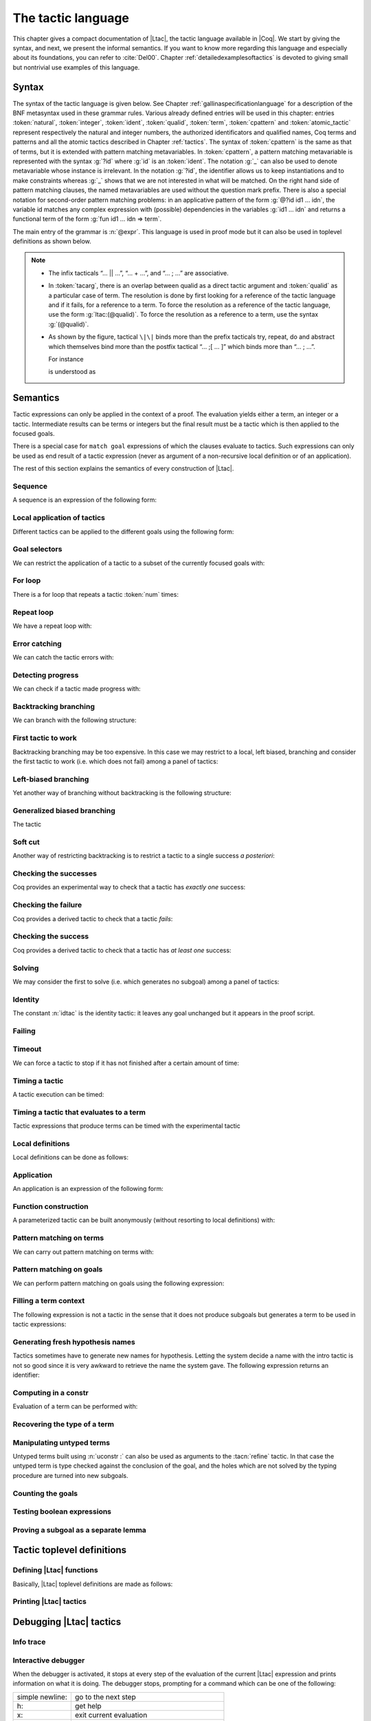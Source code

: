 .. _ltac:

The tactic language
===================

This chapter gives a compact documentation of |Ltac|, the tactic language
available in |Coq|. We start by giving the syntax, and next, we present the
informal semantics. If you want to know more regarding this language and
especially about its foundations, you can refer to :cite:`Del00`. Chapter
:ref:`detailedexamplesoftactics` is devoted to giving small but nontrivial
use examples of this language.

.. _ltac-syntax:

Syntax
------

The syntax of the tactic language is given below. See Chapter
:ref:`gallinaspecificationlanguage` for a description of the BNF metasyntax used
in these grammar rules. Various already defined entries will be used in this
chapter: entries :token:`natural`, :token:`integer`, :token:`ident`,
:token:`qualid`, :token:`term`, :token:`cpattern` and :token:`atomic_tactic`
represent respectively the natural and integer numbers, the authorized
identificators and qualified names, Coq terms and patterns and all the atomic
tactics described in Chapter :ref:`tactics`. The syntax of :token:`cpattern` is
the same as that of terms, but it is extended with pattern matching
metavariables. In :token:`cpattern`, a pattern matching metavariable is
represented with the syntax :g:`?id` where :g:`id` is an :token:`ident`. The
notation :g:`_` can also be used to denote metavariable whose instance is
irrelevant. In the notation :g:`?id`, the identifier allows us to keep
instantiations and to make constraints whereas :g:`_` shows that we are not
interested in what will be matched. On the right hand side of pattern matching
clauses, the named metavariables are used without the question mark prefix. There
is also a special notation for second-order pattern matching problems: in an
applicative pattern of the form :g:`@?id id1 … idn`, the variable id matches any
complex expression with (possible) dependencies in the variables :g:`id1 … idn`
and returns a functional term of the form :g:`fun id1 … idn => term`.

The main entry of the grammar is :n:`@expr`. This language is used in proof
mode but it can also be used in toplevel definitions as shown below.

.. note::

   - The infix tacticals “… \|\| …”, “… + …”, and “… ; …” are associative.

   - In :token:`tacarg`, there is an overlap between qualid as a direct tactic
     argument and :token:`qualid` as a particular case of term. The resolution is
     done by first looking for a reference of the tactic language and if
     it fails, for a reference to a term. To force the resolution as a
     reference of the tactic language, use the form :g:`ltac:(@qualid)`. To
     force the resolution as a reference to a term, use the syntax
     :g:`(@qualid)`.

   - As shown by the figure, tactical ``\|\|`` binds more than the prefix
     tacticals try, repeat, do and abstract which themselves bind more
     than the postfix tactical “… ;[ … ]” which binds more than “… ; …”.

     For instance

     .. coqtop:: in

        try repeat tac1 || tac2; tac3; [tac31 | ... | tac3n]; tac4.

     is understood as

     .. coqtop:: in

        try (repeat (tac1 || tac2));
          ((tac3; [tac31 | ... | tac3n]); tac4).

.. productionlist::  coq
   expr              : `expr` ; `expr`
                     : | [> `expr` | ... | `expr` ]
                     : | `expr` ; [ `expr` | ... | `expr` ]
                     : | `tacexpr3`
   tacexpr3          : do (`natural` | `ident`) tacexpr3
                     : | progress `tacexpr3`
                     : | repeat `tacexpr3`
                     : | try `tacexpr3`
                     : | once `tacexpr3`
                     : | exactly_once `tacexpr3`
                     : | timeout (`natural` | `ident`) `tacexpr3`
                     : | time [`string`] `tacexpr3`
                     : | only `selector`: `tacexpr3`
                     : | `tacexpr2`
   tacexpr2          : `tacexpr1` || `tacexpr3`
                     : | `tacexpr1` + `tacexpr3`
                     : | tryif `tacexpr1` then `tacexpr1` else `tacexpr1`
                     : | `tacexpr1`
   tacexpr1          : fun `name` ... `name` => `atom`
                     : | let [rec] `let_clause` with ... with `let_clause` in `atom`
                     : | match goal with `context_rule` | ... | `context_rule` end
                     : | match reverse goal with `context_rule` | ... | `context_rule` end
                     : | match `expr` with `match_rule` | ... | `match_rule` end
                     : | lazymatch goal with `context_rule` | ... | `context_rule` end
                     : | lazymatch reverse goal with `context_rule` | ... | `context_rule` end
                     : | lazymatch `expr` with `match_rule` | ... | `match_rule` end
                     : | multimatch goal with `context_rule` | ... | `context_rule` end
                     : | multimatch reverse goal with `context_rule` | ... | `context_rule` end
                     : | multimatch `expr` with `match_rule` | ... | `match_rule` end
                     : | abstract `atom`
                     : | abstract `atom` using `ident`
                     : | first [ `expr` | ... | `expr` ]
                     : | solve [ `expr` | ... | `expr` ]
                     : | idtac [ `message_token` ... `message_token`]
                     : | fail [`natural`] [`message_token` ... `message_token`]
                     : | fresh [ `component` … `component` ]
                     : | context `ident` [`term`]
                     : | eval `redexpr` in `term`
                     : | type of `term`
                     : | constr : `term`
                     : | uconstr : `term`
                     : | type_term `term`
                     : | numgoals
                     : | guard `test`
                     : | assert_fails `tacexpr3`
                     : | assert_succeeds `tacexpr3`
                     : | `atomic_tactic`
                     : | `qualid` `tacarg` ... `tacarg`
                     : | `atom`
   atom              : `qualid`
                     : | ()
                     : | `integer`
                     : | ( `expr` )
   component : `string` | `qualid`
   message_token     : `string` | `ident` | `integer`
   tacarg            : `qualid`
                     : | ()
                     : | ltac : `atom`
                     : | `term`
   let_clause        : `ident` [`name` ... `name`] := `expr`
   context_rule      : `context_hyp`, ..., `context_hyp` |- `cpattern` => `expr`
                     : | `cpattern` => `expr`
                     : | |- `cpattern` => `expr`
                     : | _ => `expr`
   context_hyp       : `name` : `cpattern`
                     : | `name` := `cpattern` [: `cpattern`]
   match_rule        : `cpattern` => `expr`
                     : | context [ident] [ `cpattern` ] => `expr`
                     : | _ => `expr`
   test              : `integer` = `integer`
                     : | `integer` (< | <= | > | >=) `integer`
   selector          : [`ident`]
                     : | `integer`
                     : | (`integer` | `integer` - `integer`), ..., (`integer` | `integer` - `integer`)
   toplevel_selector : `selector`
                     : | all
                     : | par
                     : | !

.. productionlist:: coq
   top              : [Local] Ltac `ltac_def` with ... with `ltac_def`
   ltac_def         : `ident` [`ident` ... `ident`] := `expr`
                    : | `qualid` [`ident` ... `ident`] ::= `expr`

.. _ltac-semantics:

Semantics
---------

Tactic expressions can only be applied in the context of a proof. The
evaluation yields either a term, an integer or a tactic. Intermediate
results can be terms or integers but the final result must be a tactic
which is then applied to the focused goals.

There is a special case for ``match goal`` expressions of which the clauses
evaluate to tactics. Such expressions can only be used as end result of
a tactic expression (never as argument of a non-recursive local
definition or of an application).

The rest of this section explains the semantics of every construction of
|Ltac|.

Sequence
~~~~~~~~

A sequence is an expression of the following form:

.. tacn:: @expr__1 ; @expr__2
   :name: ltac-seq

   The expression :n:`@expr__1` is evaluated to :n:`v__1`, which must be
   a tactic value. The tactic :n:`v__1` is applied to the current goal,
   possibly producing more goals. Then :n:`@expr__2` is evaluated to
   produce :n:`v__2`, which must be a tactic value. The tactic
   :n:`v__2` is applied to all the goals produced by the prior
   application. Sequence is associative.

Local application of tactics
~~~~~~~~~~~~~~~~~~~~~~~~~~~~

Different tactics can be applied to the different goals using the
following form:

.. tacn:: [> {*| @expr }]
   :name: [> ... | ... | ... ] (dispatch)

   The expressions :n:`@expr__i` are evaluated to :n:`v__i`, for
   i = 0, ..., n and all have to be tactics. The :n:`v__i` is applied to the
   i-th goal, for i = 1, ..., n. It fails if the number of focused goals is not
   exactly n.

   .. note::

      If no tactic is given for the i-th goal, it behaves as if the tactic idtac
      were given. For instance, ``[> | auto]`` is a shortcut for ``[> idtac | auto
      ]``.

   .. tacv:: [> {*| @expr__i} | @expr .. | {*| @expr__j}]

      In this variant, :n:`@expr` is used for each goal coming after those
      covered by the list of :n:`@expr__i` but before those covered by the
      list of :n:`@expr__j`.

   .. tacv:: [> {*| @expr} | .. | {*| @expr}]

      In this variant, idtac is used for the goals not covered by the two lists of
      :n:`@expr`.

   .. tacv:: [> @expr .. ]

      In this variant, the tactic :n:`@expr` is applied independently to each of
      the goals, rather than globally. In particular, if there are no goals, the
      tactic is not run at all. A tactic which expects multiple goals, such as
      ``swap``, would act as if a single goal is focused.

   .. tacv:: @expr__0 ; [{*| @expr__i}]

      This variant of local tactic application is paired with a sequence. In this
      variant, there must be as many :n:`@expr__i` as goals generated
      by the application of :n:`@expr__0` to each of the individual goals
      independently. All the above variants work in this form too.
      Formally, :n:`@expr ; [ ... ]` is equivalent to :n:`[> @expr ; [> ... ] .. ]`.

.. _goal-selectors:

Goal selectors
~~~~~~~~~~~~~~

We can restrict the application of a tactic to a subset of the currently
focused goals with:

.. tacn:: @toplevel_selector : @expr
   :name: ... : ... (goal selector)

   We can also use selectors as a tactical, which allows to use them nested
   in a tactic expression, by using the keyword ``only``:

   .. tacv:: only @selector : @expr
      :name: only ... : ...

      When selecting several goals, the tactic :token:`expr` is applied globally to all
      selected goals.

   .. tacv:: [@ident] : @expr

      In this variant, :token:`expr` is applied locally to a goal previously named
      by the user (see :ref:`existential-variables`).

   .. tacv:: @num : @expr

      In this variant, :token:`expr` is applied locally to the :token:`num`-th goal.

   .. tacv:: {+, @num-@num} : @expr

      In this variant, :n:`@expr` is applied globally to the subset of goals
      described by the given ranges. You can write a single ``n`` as a shortcut
      for ``n-n`` when specifying multiple ranges.

   .. tacv:: all: @expr
      :name: all: ...

      In this variant, :token:`expr` is applied to all focused goals. ``all:`` can only
      be used at the toplevel of a tactic expression.

   .. tacv:: !: @expr

      In this variant, if exactly one goal is focused, :token:`expr` is
      applied to it. Otherwise the tactic fails. ``!:`` can only be
      used at the toplevel of a tactic expression.

   .. tacv:: par: @expr
      :name: par: ...

      In this variant, :n:`@expr` is applied to all focused goals in parallel.
      The number of workers can be controlled via the command line option
      ``-async-proofs-tac-j`` taking as argument the desired number of workers.
      Limitations: ``par:`` only works on goals containing no existential
      variables and :n:`@expr` must either solve the goal completely or do
      nothing (i.e. it cannot make some progress). ``par:`` can only be used at
      the toplevel of a tactic expression.

   .. exn:: No such goal.
      :name: No such goal. (Goal selector)
      :undocumented:

   .. TODO change error message index entry

For loop
~~~~~~~~

There is a for loop that repeats a tactic :token:`num` times:

.. tacn:: do @num @expr
   :name: do

   :n:`@expr` is evaluated to ``v`` which must be a tactic value. This tactic
   value ``v`` is applied :token:`num` times. Supposing :token:`num` > 1, after the
   first application of ``v``, ``v`` is applied, at least once, to the generated
   subgoals and so on. It fails if the application of ``v`` fails before the num
   applications have been completed.

Repeat loop
~~~~~~~~~~~

We have a repeat loop with:

.. tacn:: repeat @expr
   :name: repeat

   :n:`@expr` is evaluated to ``v``. If ``v`` denotes a tactic, this tactic is
   applied to each focused goal independently. If the application succeeds, the
   tactic is applied recursively to all the generated subgoals until it eventually
   fails. The recursion stops in a subgoal when the tactic has failed *to make
   progress*. The tactic :n:`repeat @expr` itself never fails.

Error catching
~~~~~~~~~~~~~~

We can catch the tactic errors with:

.. tacn:: try @expr
   :name: try

   :n:`@expr` is evaluated to ``v`` which must be a tactic value. The tactic
   value ``v`` is applied to each focused goal independently. If the application of
   ``v`` fails in a goal, it catches the error and leaves the goal unchanged. If the
   level of the exception is positive, then the exception is re-raised with its
   level decremented.

Detecting progress
~~~~~~~~~~~~~~~~~~

We can check if a tactic made progress with:

.. tacn:: progress expr
   :name: progress

   :n:`@expr` is evaluated to v which must be a tactic value. The tactic value ``v``
   is applied to each focued subgoal independently. If the application of ``v``
   to one of the focused subgoal produced subgoals equal to the initial
   goals (up to syntactical equality), then an error of level 0 is raised.

   .. exn:: Failed to progress.
      :undocumented:

Backtracking branching
~~~~~~~~~~~~~~~~~~~~~~

We can branch with the following structure:

.. tacn:: @expr__1 + @expr__2
   :name: + (backtracking branching)

   :n:`@expr__1` and :n:`@expr__2` are evaluated respectively to :n:`v__1` and
   :n:`v__2` which must be tactic values. The tactic value :n:`v__1` is applied to
   each focused goal independently and if it fails or a later tactic fails, then
   the proof backtracks to the current goal and :n:`v__2` is applied.

   Tactics can be seen as having several successes. When a tactic fails it
   asks for more successes of the prior tactics.
   :n:`@expr__1 + @expr__2` has all the successes of :n:`v__1` followed by all the
   successes of :n:`v__2`. Algebraically,
   :n:`(@expr__1 + @expr__2); @expr__3 = (@expr__1; @expr__3) + (@expr__2; @expr__3)`.

   Branching is left-associative.

First tactic to work
~~~~~~~~~~~~~~~~~~~~

Backtracking branching may be too expensive. In this case we may
restrict to a local, left biased, branching and consider the first
tactic to work (i.e. which does not fail) among a panel of tactics:

.. tacn:: first [{*| @expr}]
   :name: first

   The :n:`@expr__i` are evaluated to :n:`v__i` and :n:`v__i` must be
   tactic values for i = 1, ..., n. Supposing n > 1,
   :n:`first [@expr__1 | ... | @expr__n]` applies :n:`v__1` in each
   focused goal independently and stops if it succeeds; otherwise it
   tries to apply :n:`v__2` and so on. It fails when there is no
   applicable tactic. In other words,
   :n:`first [@expr__1 | ... | @expr__n]` behaves, in each goal, as the first
   :n:`v__i` to have *at least* one success.

   .. exn:: No applicable tactic.
      :undocumented:

   .. tacv:: first @expr

      This is an |Ltac| alias that gives a primitive access to the first
      tactical as an |Ltac| definition without going through a parsing rule. It
      expects to be given a list of tactics through a ``Tactic Notation``,
      allowing to write notations of the following form:

      .. example::

         .. coqtop:: in

            Tactic Notation "foo" tactic_list(tacs) := first tacs.

Left-biased branching
~~~~~~~~~~~~~~~~~~~~~

Yet another way of branching without backtracking is the following
structure:

.. tacn:: @expr__1 || @expr__2
   :name: || (left-biased branching)

   :n:`@expr__1` and :n:`@expr__2` are evaluated respectively to :n:`v__1` and
   :n:`v__2` which must be tactic values. The tactic value :n:`v__1` is
   applied in each subgoal independently and if it fails *to progress* then
   :n:`v__2` is applied. :n:`@expr__1 || @expr__2` is
   equivalent to :n:`first [ progress @expr__1 | @expr__2 ]` (except that
   if it fails, it fails like :n:`v__2`). Branching is left-associative.

Generalized biased branching
~~~~~~~~~~~~~~~~~~~~~~~~~~~~

The tactic

.. tacn:: tryif @expr__1 then @expr__2 else @expr__3
   :name: tryif

   is a generalization of the biased-branching tactics above. The
   expression :n:`@expr__1` is evaluated to :n:`v__1`, which is then
   applied to each subgoal independently. For each goal where :n:`v__1`
   succeeds at least once, :n:`@expr__2` is evaluated to :n:`v__2` which
   is then applied collectively to the generated subgoals. The :n:`v__2`
   tactic can trigger backtracking points in :n:`v__1`: where :n:`v__1`
   succeeds at least once,
   :n:`tryif @expr__1 then @expr__2 else @expr__3` is equivalent to
   :n:`v__1; v__2`. In each of the goals where :n:`v__1` does not succeed at least
   once, :n:`@expr__3` is evaluated in :n:`v__3` which is is then applied to the
   goal.

Soft cut
~~~~~~~~

Another way of restricting backtracking is to restrict a tactic to a
single success *a posteriori*:

.. tacn:: once @expr
   :name: once

   :n:`@expr` is evaluated to ``v`` which must be a tactic value. The tactic value
   ``v`` is applied but only its first success is used. If ``v`` fails,
   :n:`once @expr` fails like ``v``. If ``v`` has at least one success,
   :n:`once @expr` succeeds once, but cannot produce more successes.

Checking the successes
~~~~~~~~~~~~~~~~~~~~~~

Coq provides an experimental way to check that a tactic has *exactly
one* success:

.. tacn:: exactly_once @expr
   :name: exactly_once

   :n:`@expr` is evaluated to ``v`` which must be a tactic value. The tactic value
   ``v`` is applied if it has at most one success. If ``v`` fails,
   :n:`exactly_once @expr` fails like ``v``. If ``v`` has a exactly one success,
   :n:`exactly_once @expr` succeeds like ``v``. If ``v`` has two or more
   successes, exactly_once expr fails.

   .. warning::

      The experimental status of this tactic pertains to the fact if ``v``
      performs side effects, they may occur in an unpredictable way. Indeed,
      normally ``v`` would only be executed up to the first success until
      backtracking is needed, however exactly_once needs to look ahead to see
      whether a second success exists, and may run further effects
      immediately.

   .. exn:: This tactic has more than one success.
      :undocumented:

Checking the failure
~~~~~~~~~~~~~~~~~~~~

Coq provides a derived tactic to check that a tactic *fails*:

.. tacn:: assert_fails @expr
   :name: assert_fails

   This behaves like :n:`tryif @expr then fail 0 tac "succeeds" else idtac`.

Checking the success
~~~~~~~~~~~~~~~~~~~~

Coq provides a derived tactic to check that a tactic has *at least one*
success:

.. tacn:: assert_succeeds @expr
   :name: assert_succeeds

   This behaves like
   :n:`tryif (assert_fails tac) then fail 0 tac "fails" else idtac`.

Solving
~~~~~~~

We may consider the first to solve (i.e. which generates no subgoal)
among a panel of tactics:

.. tacn:: solve [{*| @expr}]
   :name: solve

   The :n:`@expr__i` are evaluated to :n:`v__i` and :n:`v__i` must be
   tactic values, for i = 1, ..., n. Supposing n > 1,
   :n:`solve [@expr__1 | ... | @expr__n]` applies :n:`v__1` to
   each goal independently and stops if it succeeds; otherwise it tries to
   apply :n:`v__2` and so on. It fails if there is no solving tactic.

   .. exn:: Cannot solve the goal.
      :undocumented:

   .. tacv:: solve @expr

      This is an |Ltac| alias that gives a primitive access to the :n:`solve:`
      tactical. See the :n:`first` tactical for more information.

Identity
~~~~~~~~

The constant :n:`idtac` is the identity tactic: it leaves any goal unchanged but
it appears in the proof script.

.. tacn:: idtac {* message_token}
   :name: idtac

   This prints the given tokens. Strings and integers are printed
   literally. If a (term) variable is given, its contents are printed.

Failing
~~~~~~~

.. tacn:: fail
   :name: fail

   This is the always-failing tactic: it does not solve any
   goal. It is useful for defining other tacticals since it can be caught by
   :tacn:`try`, :tacn:`repeat`, :tacn:`match goal`, or the branching tacticals.

   .. tacv:: fail @num

      The number is the failure level. If no level is specified, it defaults to 0.
      The level is used by :tacn:`try`, :tacn:`repeat`, :tacn:`match goal` and the branching
      tacticals. If 0, it makes :tacn:`match goal` consider the next clause
      (backtracking). If nonzero, the current :tacn:`match goal` block, :tacn:`try`,
      :tacn:`repeat`, or branching command is aborted and the level is decremented. In
      the case of :n:`+`, a nonzero level skips the first backtrack point, even if
      the call to :n:`fail @num` is not enclosed in a :n:`+` command,
      respecting the algebraic identity.

   .. tacv:: fail {* message_token}

      The given tokens are used for printing the failure message.

   .. tacv:: fail @num {* message_token}

      This is a combination of the previous variants.

   .. tacv:: gfail
      :name: gfail

      This variant fails even when used after :n:`;` and there are no goals left.
      Similarly, ``gfail`` fails even when used after ``all:`` and there are no
      goals left. See the example for clarification.

   .. tacv:: gfail {* message_token}
             gfail @num {* message_token}

      These variants fail with an error message or an error level even if
      there are no goals left. Be careful however if Coq terms have to be
      printed as part of the failure: term construction always forces the
      tactic into the goals, meaning that if there are no goals when it is
      evaluated, a tactic call like :n:`let x := H in fail 0 x` will succeed.

   .. exn:: Tactic Failure message (level @num).
      :undocumented:

   .. exn:: No such goal.
      :name: No such goal. (fail)
      :undocumented:

   .. example::

      .. coqtop:: all

         Goal True.
         Proof. fail. Abort.

         Goal True.
         Proof. trivial; fail. Qed.

         Goal True.
         Proof. trivial. fail. Abort.

         Goal True.
         Proof. trivial. all: fail. Qed.

         Goal True.
         Proof. gfail. Abort.

         Goal True.
         Proof. trivial; gfail. Abort.

         Goal True.
         Proof. trivial. gfail. Abort.

         Goal True.
         Proof. trivial. all: gfail. Abort.

Timeout
~~~~~~~

We can force a tactic to stop if it has not finished after a certain
amount of time:

.. tacn:: timeout @num @expr
   :name: timeout

   :n:`@expr` is evaluated to ``v`` which must be a tactic value. The tactic value
   ``v`` is applied normally, except that it is interrupted after :n:`@num` seconds
   if it is still running. In this case the outcome is a failure.

   .. warning::

      For the moment, timeout is based on elapsed time in seconds,
      which is very machine-dependent: a script that works on a quick machine
      may fail on a slow one. The converse is even possible if you combine a
      timeout with some other tacticals. This tactical is hence proposed only
      for convenience during debugging or other development phases, we strongly
      advise you to not leave any timeout in final scripts. Note also that
      this tactical isn’t available on the native Windows port of Coq.

Timing a tactic
~~~~~~~~~~~~~~~

A tactic execution can be timed:

.. tacn:: time @string @expr
   :name: time

   evaluates :n:`@expr` and displays the running time of the tactic expression, whether it
   fails or succeeds. In case of several successes, the time for each successive
   run is displayed. Time is in seconds and is machine-dependent. The :n:`@string`
   argument is optional. When provided, it is used to identify this particular
   occurrence of time.

Timing a tactic that evaluates to a term
~~~~~~~~~~~~~~~~~~~~~~~~~~~~~~~~~~~~~~~~

Tactic expressions that produce terms can be timed with the experimental
tactic

.. tacn:: time_constr expr
   :name: time_constr

   which evaluates :n:`@expr ()` and displays the time the tactic expression
   evaluated, assuming successful evaluation. Time is in seconds and is
   machine-dependent.

   This tactic currently does not support nesting, and will report times
   based on the innermost execution. This is due to the fact that it is
   implemented using the following internal tactics:

   .. tacn:: restart_timer @string
      :name: restart_timer

      Reset a timer

   .. tacn:: finish_timing {? (@string)} @string
      :name: finish_timing

      Display an optionally named timer. The parenthesized string argument
      is also optional, and determines the label associated with the timer
      for printing.

   By copying the definition of :tacn:`time_constr` from the standard library,
   users can achive support for a fixed pattern of nesting by passing
   different :token:`string` parameters to :tacn:`restart_timer` and
   :tacn:`finish_timing` at each level of nesting.

   .. example::

      .. coqtop:: all

         Ltac time_constr1 tac :=
           let eval_early := match goal with _ => restart_timer "(depth 1)" end in
           let ret := tac () in
           let eval_early := match goal with _ => finish_timing ( "Tactic evaluation" ) "(depth 1)" end in
           ret.

         Goal True.
           let v := time_constr
                ltac:(fun _ =>
                        let x := time_constr1 ltac:(fun _ => constr:(10 * 10)) in
                        let y := time_constr1 ltac:(fun _ => eval compute in x) in
                        y) in
           pose v.
         Abort.

Local definitions
~~~~~~~~~~~~~~~~~

Local definitions can be done as follows:

.. tacn:: let @ident__1 := @expr__1 {* with @ident__i := @expr__i} in @expr
   :name: let ... := ...

   each :n:`@expr__i` is evaluated to :n:`v__i`, then, :n:`@expr` is evaluated
   by substituting :n:`v__i` to each occurrence of :n:`@ident__i`, for
   i = 1, ..., n. There are no dependencies between the :n:`@expr__i` and the
   :n:`@ident__i`.

   Local definitions can be made recursive by using :n:`let rec` instead of :n:`let`.
   In this latter case, the definitions are evaluated lazily so that the rec
   keyword can be used also in non-recursive cases so as to avoid the eager
   evaluation of local definitions.

   .. but rec changes the binding!!

Application
~~~~~~~~~~~

An application is an expression of the following form:

.. tacn:: @qualid {+ @tacarg}

   The reference :n:`@qualid` must be bound to some defined tactic definition
   expecting at least as many arguments as the provided :n:`tacarg`. The
   expressions :n:`@expr__i` are evaluated to :n:`v__i`, for i = 1, ..., n.

   .. what expressions ??

Function construction
~~~~~~~~~~~~~~~~~~~~~

A parameterized tactic can be built anonymously (without resorting to
local definitions) with:

.. tacn:: fun {+ @ident} => @expr

   Indeed, local definitions of functions are a syntactic sugar for binding
   a :n:`fun` tactic to an identifier.

Pattern matching on terms
~~~~~~~~~~~~~~~~~~~~~~~~~

We can carry out pattern matching on terms with:

.. tacn:: match @expr with {+| @cpattern__i => @expr__i} end

   The expression :n:`@expr` is evaluated and should yield a term which is
   matched against :n:`cpattern__1`. The matching is non-linear: if a
   metavariable occurs more than once, it should match the same expression
   every time. It is first-order except on the variables of the form :n:`@?id`
   that occur in head position of an application. For these variables, the
   matching is second-order and returns a functional term.

   Alternatively, when a metavariable of the form :n:`?id` occurs under binders,
   say :n:`x__1, …, x__n` and the expression matches, the
   metavariable is instantiated by a term which can then be used in any
   context which also binds the variables :n:`x__1, …, x__n` with
   same types. This provides with a primitive form of matching under
   context which does not require manipulating a functional term.

   If the matching with :n:`@cpattern__1` succeeds, then :n:`@expr__1` is
   evaluated into some value by substituting the pattern matching
   instantiations to the metavariables. If :n:`@expr__1` evaluates to a
   tactic and the match expression is in position to be applied to a goal
   (e.g. it is not bound to a variable by a :n:`let in`), then this tactic is
   applied. If the tactic succeeds, the list of resulting subgoals is the
   result of the match expression. If :n:`@expr__1` does not evaluate to a
   tactic or if the match expression is not in position to be applied to a
   goal, then the result of the evaluation of :n:`@expr__1` is the result
   of the match expression.

   If the matching with :n:`@cpattern__1` fails, or if it succeeds but the
   evaluation of :n:`@expr__1` fails, or if the evaluation of
   :n:`@expr__1` succeeds but returns a tactic in execution position whose
   execution fails, then :n:`cpattern__2` is used and so on. The pattern
   :n:`_` matches any term and shadows all remaining patterns if any. If all
   clauses fail (in particular, there is no pattern :n:`_`) then a
   no-matching-clause error is raised.

   Failures in subsequent tactics do not cause backtracking to select new
   branches or inside the right-hand side of the selected branch even if it
   has backtracking points.

   .. exn:: No matching clauses for match.

      No pattern can be used and, in particular, there is no :n:`_` pattern.

   .. exn:: Argument of match does not evaluate to a term.

      This happens when :n:`@expr` does not denote a term.

   .. tacv:: multimatch @expr with {+| @cpattern__i => @expr__i} end

      Using multimatch instead of match will allow subsequent tactics to
      backtrack into a right-hand side tactic which has backtracking points
      left and trigger the selection of a new matching branch when all the
      backtracking points of the right-hand side have been consumed.

      The syntax :n:`match …` is, in fact, a shorthand for :n:`once multimatch …`.

   .. tacv:: lazymatch @expr with {+| @cpattern__i => @expr__i} end

      Using lazymatch instead of match will perform the same pattern
      matching procedure but will commit to the first matching branch
      rather than trying a new matching if the right-hand side fails. If
      the right-hand side of the selected branch is a tactic with
      backtracking points, then subsequent failures cause this tactic to
      backtrack.

   .. tacv:: context @ident [@cpattern]

      This special form of patterns matches any term with a subterm matching
      cpattern. If there is a match, the optional :n:`@ident` is assigned the "matched
      context", i.e. the initial term where the matched subterm is replaced by a
      hole. The example below will show how to use such term contexts.

      If the evaluation of the right-hand-side of a valid match fails, the next
      matching subterm is tried. If no further subterm matches, the next clause
      is tried. Matching subterms are considered top-bottom and from left to
      right (with respect to the raw printing obtained by setting option
      :flag:`Printing All`).

   .. example::

      .. coqtop:: all

         Ltac f x :=
           match x with
             context f [S ?X] =>
             idtac X;                    (* To display the evaluation order *)
             assert (p := eq_refl 1 : X=1);    (* To filter the case X=1 *)
             let x:= context f[O] in assert (x=O) (* To observe the context *)
           end.
         Goal True.
         f (3+4).

.. _ltac-match-goal:

Pattern matching on goals
~~~~~~~~~~~~~~~~~~~~~~~~~

We can perform pattern matching on goals using the following expression:

.. we should provide the full grammar here

.. tacn:: match goal with {+| {+ hyp} |- @cpattern => @expr } | _ => @expr end
   :name: match goal

   If each hypothesis pattern :n:`hyp`\ :sub:`1,i`, with i = 1, ..., m\ :sub:`1` is
   matched (non-linear first-order unification) by a hypothesis of the
   goal and if :n:`cpattern_1` is matched by the conclusion of the goal,
   then :n:`@expr__1` is evaluated to :n:`v__1` by substituting the
   pattern matching to the metavariables and the real hypothesis names
   bound to the possible hypothesis names occurring in the hypothesis
   patterns. If :n:`v__1` is a tactic value, then it is applied to the
   goal. If this application fails, then another combination of hypotheses
   is tried with the same proof context pattern. If there is no other
   combination of hypotheses then the second proof context pattern is tried
   and so on. If the next to last proof context pattern fails then
   the last :n:`@expr` is evaluated to :n:`v` and :n:`v` is
   applied. Note also that matching against subterms (using the :n:`context
   @ident [ @cpattern ]`) is available and is also subject to yielding several
   matchings.

   Failures in subsequent tactics do not cause backtracking to select new
   branches or combinations of hypotheses, or inside the right-hand side of
   the selected branch even if it has backtracking points.

   .. exn:: No matching clauses for match goal.

      No clause succeeds, i.e. all matching patterns, if any, fail at the
      application of the right-hand-side.

   .. note::

      It is important to know that each hypothesis of the goal can be matched
      by at most one hypothesis pattern. The order of matching is the
      following: hypothesis patterns are examined from right to left
      (i.e. hyp\ :sub:`i,m`\ :sub:`i`` before hyp\ :sub:`i,1`). For each
      hypothesis pattern, the goal hypotheses are matched in order (newest
      first), but it possible to reverse this order (oldest first)
      with the :n:`match reverse goal with` variant.

   .. tacv:: multimatch goal with {+| {+ hyp} |- @cpattern => @expr } | _ => @expr end

      Using :n:`multimatch` instead of :n:`match` will allow subsequent tactics
      to backtrack into a right-hand side tactic which has backtracking points
      left and trigger the selection of a new matching branch or combination of
      hypotheses when all the backtracking points of the right-hand side have
      been consumed.

      The syntax :n:`match [reverse] goal …` is, in fact, a shorthand for
      :n:`once multimatch [reverse] goal …`.

   .. tacv:: lazymatch goal with {+| {+ hyp} |- @cpattern => @expr } | _ => @expr end

      Using lazymatch instead of match will perform the same pattern matching
      procedure but will commit to the first matching branch with the first
      matching combination of hypotheses rather than trying a new matching if
      the right-hand side fails. If the right-hand side of the selected branch
      is a tactic with backtracking points, then subsequent failures cause
      this tactic to backtrack.

Filling a term context
~~~~~~~~~~~~~~~~~~~~~~

The following expression is not a tactic in the sense that it does not
produce subgoals but generates a term to be used in tactic expressions:

.. tacn:: context @ident [@expr]

   :n:`@ident` must denote a context variable bound by a context pattern of a
   match expression. This expression evaluates replaces the hole of the
   value of :n:`@ident` by the value of :n:`@expr`.

   .. exn:: Not a context variable.
      :undocumented:

   .. exn:: Unbound context identifier @ident.
      :undocumented:

Generating fresh hypothesis names
~~~~~~~~~~~~~~~~~~~~~~~~~~~~~~~~~

Tactics sometimes have to generate new names for hypothesis. Letting the
system decide a name with the intro tactic is not so good since it is
very awkward to retrieve the name the system gave. The following
expression returns an identifier:

.. tacn:: fresh {* component}

   It evaluates to an identifier unbound in the goal. This fresh identifier
   is obtained by concatenating the value of the :n:`@component`\ s (each of them
   is, either a :n:`@qualid` which has to refer to a (unqualified) name, or
   directly a name denoted by a :n:`@string`).

   If the resulting name is already used, it is padded with a number so that it
   becomes fresh. If no component is given, the name is a fresh derivative of
   the name ``H``.

Computing in a constr
~~~~~~~~~~~~~~~~~~~~~

Evaluation of a term can be performed with:

.. tacn:: eval @redexpr in @term

   where :n:`@redexpr` is a reduction tactic among :tacn:`red`, :tacn:`hnf`,
   :tacn:`compute`, :tacn:`simpl`, :tacn:`cbv`, :tacn:`lazy`, :tacn:`unfold`,
   :tacn:`fold`, :tacn:`pattern`.

Recovering the type of a term
~~~~~~~~~~~~~~~~~~~~~~~~~~~~~

.. tacn:: type of @term

   This tactic returns the type of :token:`term`.

Manipulating untyped terms
~~~~~~~~~~~~~~~~~~~~~~~~~~

.. tacn:: uconstr : @term

   The terms built in |Ltac| are well-typed by default. It may not be
   appropriate for building large terms using a recursive |Ltac| function: the
   term has to be entirely type checked at each step, resulting in potentially
   very slow behavior. It is possible to build untyped terms using |Ltac| with
   the :n:`uconstr : @term` syntax.

.. tacn:: type_term @term

   An untyped term, in |Ltac|, can contain references to hypotheses or to
   |Ltac| variables containing typed or untyped terms. An untyped term can be
   type checked using the function type_term whose argument is parsed as an
   untyped term and returns a well-typed term which can be used in tactics.

Untyped terms built using :n:`uconstr :` can also be used as arguments to the
:tacn:`refine` tactic. In that case the untyped term is type
checked against the conclusion of the goal, and the holes which are not solved
by the typing procedure are turned into new subgoals.

Counting the goals
~~~~~~~~~~~~~~~~~~

.. tacn:: numgoals

   The number of goals under focus can be recovered using the :n:`numgoals`
   function. Combined with the guard command below, it can be used to
   branch over the number of goals produced by previous tactics.

   .. example::

      .. coqtop:: in

         Ltac pr_numgoals := let n := numgoals in idtac "There are" n "goals".

         Goal True /\ True /\ True.
         split;[|split].

      .. coqtop:: all

         all:pr_numgoals.

Testing boolean expressions
~~~~~~~~~~~~~~~~~~~~~~~~~~~

.. tacn:: guard @test
   :name: guard

   The :tacn:`guard` tactic tests a boolean expression, and fails if the expression
   evaluates to false. If the expression evaluates to true, it succeeds
   without affecting the proof.

   The accepted tests are simple integer comparisons.

   .. example::

      .. coqtop:: in

         Goal True /\ True /\ True.
         split;[|split].

      .. coqtop:: all

         all:let n:= numgoals in guard n<4.
         Fail all:let n:= numgoals in guard n=2.

   .. exn:: Condition not satisfied.
      :undocumented:

Proving a subgoal as a separate lemma
~~~~~~~~~~~~~~~~~~~~~~~~~~~~~~~~~~~~~

.. tacn:: abstract @expr
   :name: abstract

   From the outside, :n:`abstract @expr` is the same as :n:`solve @expr`.
   Internally it saves an auxiliary lemma called ``ident_subproofn`` where
   ``ident`` is the name of the current goal and ``n`` is chosen so that this is
   a fresh name. Such an auxiliary lemma is inlined in the final proof term.

   This tactical is useful with tactics such as :tacn:`omega` or
   :tacn:`discriminate` that generate huge proof terms. With that tool the user
   can avoid the explosion at time of the Save command without having to cut
   manually the proof in smaller lemmas.

   It may be useful to generate lemmas minimal w.r.t. the assumptions they
   depend on. This can be obtained thanks to the option below.

   .. tacv:: abstract @expr using @ident

      Give explicitly the name of the auxiliary lemma.

      .. warning::

         Use this feature at your own risk; explicitly named and reused subterms
         don’t play well with asynchronous proofs.

   .. tacv:: transparent_abstract @expr
      :name: transparent_abstract

      Save the subproof in a transparent lemma rather than an opaque one.

      .. warning::

         Use this feature at your own risk; building computationally relevant
         terms with tactics is fragile.

   .. tacv:: transparent_abstract @expr using @ident

      Give explicitly the name of the auxiliary transparent lemma.

      .. warning::

         Use this feature at your own risk; building computationally relevant terms
         with tactics is fragile, and explicitly named and reused subterms
         don’t play well with asynchronous proofs.

   .. exn:: Proof is not complete.
      :name: Proof is not complete. (abstract)
      :undocumented:

Tactic toplevel definitions
---------------------------

Defining |Ltac| functions
~~~~~~~~~~~~~~~~~~~~~~~~~

Basically, |Ltac| toplevel definitions are made as follows:

.. cmd:: Ltac @ident {* @ident} := @expr

   This defines a new |Ltac| function that can be used in any tactic
   script or new |Ltac| toplevel definition.

   .. note::

      The preceding definition can equivalently be written:

      :n:`Ltac @ident := fun {+ @ident} => @expr`

   Recursive and mutual recursive function definitions are also possible
   with the syntax:

   .. cmdv:: Ltac @ident {* @ident} {* with @ident {* @ident}} := @expr

      It is also possible to *redefine* an existing user-defined tactic using the syntax:

   .. cmdv:: Ltac @qualid {* @ident} ::= @expr

      A previous definition of qualid must exist in the environment. The new
      definition will always be used instead of the old one and it goes across
      module boundaries.

   If preceded by the keyword Local the tactic definition will not be
   exported outside the current module.

Printing |Ltac| tactics
~~~~~~~~~~~~~~~~~~~~~~~

.. cmd:: Print Ltac @qualid

   Defined |Ltac| functions can be displayed using this command.

.. cmd:: Print Ltac Signatures

   This command displays a list of all user-defined tactics, with their arguments.

Debugging |Ltac| tactics
------------------------

Info trace
~~~~~~~~~~

.. cmd:: Info @num @expr
   :name: Info

   This command can be used to print the trace of the path eventually taken by an
   |Ltac| script. That is, the list of executed tactics, discarding
   all the branches which have failed. To that end the :cmd:`Info` command can be
   used with the following syntax.


   The number :n:`@num` is the unfolding level of tactics in the trace. At level
   0, the trace contains a sequence of tactics in the actual script, at level 1,
   the trace will be the concatenation of the traces of these tactics, etc…

   .. example::

      .. coqtop:: in reset

         Ltac t x := exists x; reflexivity.
         Goal exists n, n=0.

      .. coqtop:: all

         Info 0 t 1||t 0.

      .. coqtop:: in

         Undo.

      .. coqtop:: all

         Info 1 t 1||t 0.

   The trace produced by :cmd:`Info` tries its best to be a reparsable
   |Ltac| script, but this goal is not achievable in all generality.
   So some of the output traces will contain oddities.

   As an additional help for debugging, the trace produced by :cmd:`Info` contains
   (in comments) the messages produced by the :tacn:`idtac` tactical at the right
   position in the script. In particular, the calls to idtac in branches which failed are
   not printed.

   .. opt:: Info Level @num
      :name: Info Level

      This option is an alternative to the :cmd:`Info` command.

      This will automatically print the same trace as :n:`Info @num` at each
      tactic call. The unfolding level can be overridden by a call to the
      :cmd:`Info` command.

Interactive debugger
~~~~~~~~~~~~~~~~~~~~

.. flag:: Ltac Debug

   This option governs the step-by-step debugger that comes with the |Ltac| interpreter

When the debugger is activated, it stops at every step of the evaluation of
the current |Ltac| expression and prints information on what it is doing.
The debugger stops, prompting for a command which can be one of the
following:

+-----------------+-----------------------------------------------+
| simple newline: | go to the next step                           |
+-----------------+-----------------------------------------------+
| h:              | get help                                      |
+-----------------+-----------------------------------------------+
| x:              | exit current evaluation                       |
+-----------------+-----------------------------------------------+
| s:              | continue current evaluation without stopping  |
+-----------------+-----------------------------------------------+
| r n:            | advance n steps further                       |
+-----------------+-----------------------------------------------+
| r string:       | advance up to the next call to “idtac string” |
+-----------------+-----------------------------------------------+

.. exn:: Debug mode not available in the IDE
   :undocumented:

A non-interactive mode for the debugger is available via the option:

.. flag:: Ltac Batch Debug

   This option has the effect of presenting a newline at every prompt, when
   the debugger is on. The debug log thus created, which does not require
   user input to generate when this option is set, can then be run through
   external tools such as diff.

Profiling |Ltac| tactics
~~~~~~~~~~~~~~~~~~~~~~~~

It is possible to measure the time spent in invocations of primitive
tactics as well as tactics defined in |Ltac| and their inner
invocations. The primary use is the development of complex tactics,
which can sometimes be so slow as to impede interactive usage. The
reasons for the performence degradation can be intricate, like a slowly
performing |Ltac| match or a sub-tactic whose performance only
degrades in certain situations. The profiler generates a call tree and
indicates the time spent in a tactic depending on its calling context. Thus
it allows to locate the part of a tactic definition that contains the
performance issue.

.. flag:: Ltac Profiling

   This option enables and disables the profiler.

.. cmd:: Show Ltac Profile

   Prints the profile

   .. cmdv:: Show Ltac Profile @string

      Prints a profile for all tactics that start with :n:`@string`. Append a period
      (.) to the string if you only want exactly that name.

.. cmd:: Reset Ltac Profile

   Resets the profile, that is, deletes all accumulated information.

   .. warning::

      Backtracking across a :cmd:`Reset Ltac Profile` will not restore the information.

.. coqtop:: reset in

   Require Import Coq.omega.Omega.

   Ltac mytauto := tauto.
   Ltac tac := intros; repeat split; omega || mytauto.

   Notation max x y := (x + (y - x)) (only parsing).

   Goal forall x y z A B C D E F G H I J K L M N O P Q R S T U V W X Y Z,
       max x (max y z) = max (max x y) z /\ max x (max y z) = max (max x y) z
       /\
       (A /\ B /\ C /\ D /\ E /\ F /\ G /\ H /\ I /\ J /\ K /\ L /\ M /\
        N /\ O /\ P /\ Q /\ R /\ S /\ T /\ U /\ V /\ W /\ X /\ Y /\ Z
        ->
        Z /\ Y /\ X /\ W /\ V /\ U /\ T /\ S /\ R /\ Q /\ P /\ O /\ N /\
        M /\ L /\ K /\ J /\ I /\ H /\ G /\ F /\ E /\ D /\ C /\ B /\ A).
   Proof.

.. coqtop:: all

  Set Ltac Profiling.
  tac.
  Show Ltac Profile.
  Show Ltac Profile "omega".

.. coqtop:: in

   Abort.
   Unset Ltac Profiling.

.. tacn:: start ltac profiling
   :name: start ltac profiling

   This tactic behaves like :tacn:`idtac` but enables the profiler.

.. tacn:: stop ltac profiling
   :name: stop ltac profiling

   Similarly to :tacn:`start ltac profiling`, this tactic behaves like
   :tacn:`idtac`. Together, they allow you to exclude parts of a proof script
   from profiling.

.. tacn:: reset ltac profile
   :name: reset ltac profile

   This tactic behaves like the corresponding vernacular command
   and allow displaying and resetting the profile from tactic scripts for
   benchmarking purposes.

.. tacn:: show ltac profile
   :name: show ltac profile

   This tactic behaves like the corresponding vernacular command
   and allow displaying and resetting the profile from tactic scripts for
   benchmarking purposes.

.. tacn:: show ltac profile @string
   :name: show ltac profile

   This tactic behaves like the corresponding vernacular command
   and allow displaying and resetting the profile from tactic scripts for
   benchmarking purposes.

You can also pass the ``-profile-ltac`` command line option to ``coqc``, which
turns the :flag:`Ltac Profiling` option on at the beginning of each document,
and performs a :cmd:`Show Ltac Profile` at the end.

.. warning::

   Note that the profiler currently does not handle backtracking into
   multi-success tactics, and issues a warning to this effect in many cases
   when such backtracking occurs.

Run-time optimization tactic
~~~~~~~~~~~~~~~~~~~~~~~~~~~~

.. tacn:: optimize_heap
   :name: optimize_heap

   This tactic behaves like :n:`idtac`, except that running it compacts the
   heap in the OCaml run-time system. It is analogous to the Vernacular
   command :cmd:`Optimize Heap`.
